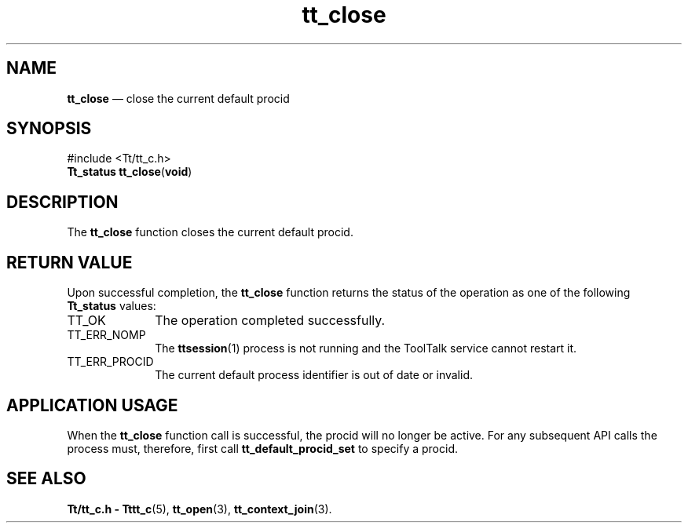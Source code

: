 '\" t
...\" close.sgm /main/5 1996/08/30 12:43:22 rws $
...\" close.sgm /main/5 1996/08/30 12:43:22 rws $-->
.de P!
.fl
\!!1 setgray
.fl
\\&.\"
.fl
\!!0 setgray
.fl			\" force out current output buffer
\!!save /psv exch def currentpoint translate 0 0 moveto
\!!/showpage{}def
.fl			\" prolog
.sy sed -e 's/^/!/' \\$1\" bring in postscript file
\!!psv restore
.
.de pF
.ie     \\*(f1 .ds f1 \\n(.f
.el .ie \\*(f2 .ds f2 \\n(.f
.el .ie \\*(f3 .ds f3 \\n(.f
.el .ie \\*(f4 .ds f4 \\n(.f
.el .tm ? font overflow
.ft \\$1
..
.de fP
.ie     !\\*(f4 \{\
.	ft \\*(f4
.	ds f4\"
'	br \}
.el .ie !\\*(f3 \{\
.	ft \\*(f3
.	ds f3\"
'	br \}
.el .ie !\\*(f2 \{\
.	ft \\*(f2
.	ds f2\"
'	br \}
.el .ie !\\*(f1 \{\
.	ft \\*(f1
.	ds f1\"
'	br \}
.el .tm ? font underflow
..
.ds f1\"
.ds f2\"
.ds f3\"
.ds f4\"
.ta 8n 16n 24n 32n 40n 48n 56n 64n 72n 
.TH "tt_close" "library call"
.SH "NAME"
\fBtt_close\fP \(em close the current default procid
.SH "SYNOPSIS"
.PP
.nf
#include <Tt/tt_c\&.h>
\fBTt_status \fBtt_close\fP\fR(\fBvoid\fR)
.fi
.SH "DESCRIPTION"
.PP
The
\fBtt_close\fP function
closes the current default
procid\&.
.SH "RETURN VALUE"
.PP
Upon successful completion, the
\fBtt_close\fP function returns the status of the operation as one of the following
\fBTt_status\fR values:
.IP "TT_OK" 10
The operation completed successfully\&.
.IP "TT_ERR_NOMP" 10
The
\fBttsession\fP(1) process is not running and the ToolTalk service cannot restart it\&.
.IP "TT_ERR_PROCID" 10
The current default process identifier is out of date or invalid\&.
.SH "APPLICATION USAGE"
.PP
When the
\fBtt_close\fP function call is successful, the
procid
will no longer be active\&.
For any subsequent API calls the process must, therefore,
first call
\fBtt_default_procid_set\fP to specify a
procid\&.
.SH "SEE ALSO"
.PP
\fBTt/tt_c\&.h - Tttt_c\fP(5), \fBtt_open\fP(3), \fBtt_context_join\fP(3)\&.
...\" created by instant / docbook-to-man, Sun 02 Sep 2012, 09:40
